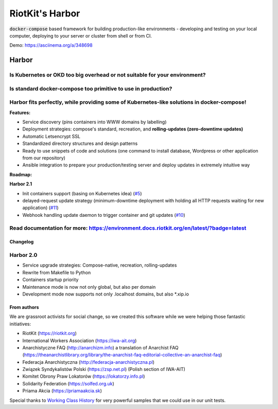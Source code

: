 RiotKit's Harbor
================

.. image:: https://readthedocs.org/projects/riotkit-docker-template/badge/?version=latest
	:alt: Documentation Status
	:target: https://environment.docs.riotkit.org/en/latest/

.. image:: http://www.repostatus.org/badges/latest/active.svg
	:alt: Project Status: Active – The project has reached a stable, usable state and is being actively developed.
	:target: http://www.repostatus.org/#active

.. image:: https://img.shields.io/github/v/release/riotkit-org/riotkit-harbor?include_prereleases
	:target: https://img.shields.io/github/v/release/riotkit-org/riotkit-harbor?include_prereleases
	:alt: Github Release

.. image:: https://img.shields.io/badge/Made%20with-Python-1f425f.svg
	:target: https://img.shields.io/badge/Made%20with-Python-1f425f.svg
	:alt: Made with Python

.. image:: https://img.shields.io/pypi/l/rkd-harbor.svg
	:target: https://img.shields.io/pypi/l/rkd-harbor.svg
	:alt: License

.. image:: https://travis-ci.com/riotkit-org/riotkit-harbor.svg?branch=master
	:target: https://travis-ci.com/riotkit-org/riotkit-harbor
	:alt: Travis CI

.. image:: https://img.shields.io/badge/PRs-welcome-brightgreen.svg?style=flat-square
	:target: https://img.shields.io/badge/PRs-welcome-brightgreen.svg?style=flat-square
	:alt: PRs welcome

.. image:: https://img.shields.io/github/issues-pr/riotkit-org/riotkit-harbor.svg
	:target: https://img.shields.io/github/issues-pr/riotkit-org/riotkit-harbor.svg
	:alt: PRs open

.. image:: https://img.shields.io/github/issues/riotkit-org/riotkit-harbor.svg
	:target: https://img.shields.io/github/issues/riotkit-org/riotkit-harbor.svg
	:alt: Issues open

:code:`docker-compose` based framework for building production-like environments - developing and testing on your local computer, deploying to your server or cluster from shell or from CI.

Demo: https://asciinema.org/a/348698

Harbor
^^^^^^

Is Kubernetes or OKD too big overhead or not suitable for your environment?
"""""""""""""""""""""""""""""""""""""""""""""""""""""""""""""""""""""""""""

Is standard docker-compose too primitive to use in production?
""""""""""""""""""""""""""""""""""""""""""""""""""""""""""""""

Harbor fits perfectly, while providing some of Kubernetes-like solutions in docker-compose!
"""""""""""""""""""""""""""""""""""""""""""""""""""""""""""""""""""""""""""""""""""""""""""



**Features:**

- Service discovery (pins containers into WWW domains by labelling)
- Deployment strategies: compose's standard, recreation, and **rolling-updates (zero-downtime updates)**
- Automatic Letsencrypt SSL
- Standardized directory structures and design patterns
- Ready to use snippets of code and solutions (one command to install database, Wordpress or other application from our repository)
- Ansible integration to prepare your production/testing server and deploy updates in extremely intuitive way


**Roadmap:**

**Harbor 2.1**

- Init containers support (basing on Kubernetes idea) (`#5 <https://github.com/riotkit-org/riotkit-harbor/issues/5>`_)
- delayed-request update strategy (minimum-downtime deployment with holding all HTTP requests waiting for new application) (`#11 <https://github.com/riotkit-org/riotkit-harbor/issues/11>`_)
- Webhook handling update daemon to trigger container and git updates (`#10 <https://github.com/riotkit-org/riotkit-harbor/issues/10>`_)

Read documentation for more: https://environment.docs.riotkit.org/en/latest/?badge=latest
"""""""""""""""""""""""""""""""""""""""""""""""""""""""""""""""""""""""""""""""""""""""""

Changelog
---------

Harbor 2.0
""""""""""

- Service upgrade strategies: Compose-native, recreation, rolling-updates
- Rewrite from Makefile to Python
- Containers startup priority
- Maintenance mode is now not only global, but also per domain
- Development mode now supports not only .localhost domains, but also \*.xip.io

From authors
------------

We are grassroot activists for social change, so we created this software while we were helping those fantastic initiatives:

- RiotKit (https://riotkit.org)
- International Workers Association (https://iwa-ait.org)
- Anarchistyczne FAQ (http://anarchizm.info) a translation of Anarchist FAQ (https://theanarchistlibrary.org/library/the-anarchist-faq-editorial-collective-an-anarchist-faq)
- Federacja Anarchistyczna (http://federacja-anarchistyczna.pl)
- Związek Syndykalistów Polski (https://zsp.net.pl) (Polish section of IWA-AIT)
- Komitet Obrony Praw Lokatorów (https://lokatorzy.info.pl)
- Solidarity Federation (https://solfed.org.uk)
- Priama Akcia (https://priamaakcia.sk)

Special thanks to `Working Class History <https://twitter.com/wrkclasshistory>`_ for very powerful samples that we could use in our unit tests.
